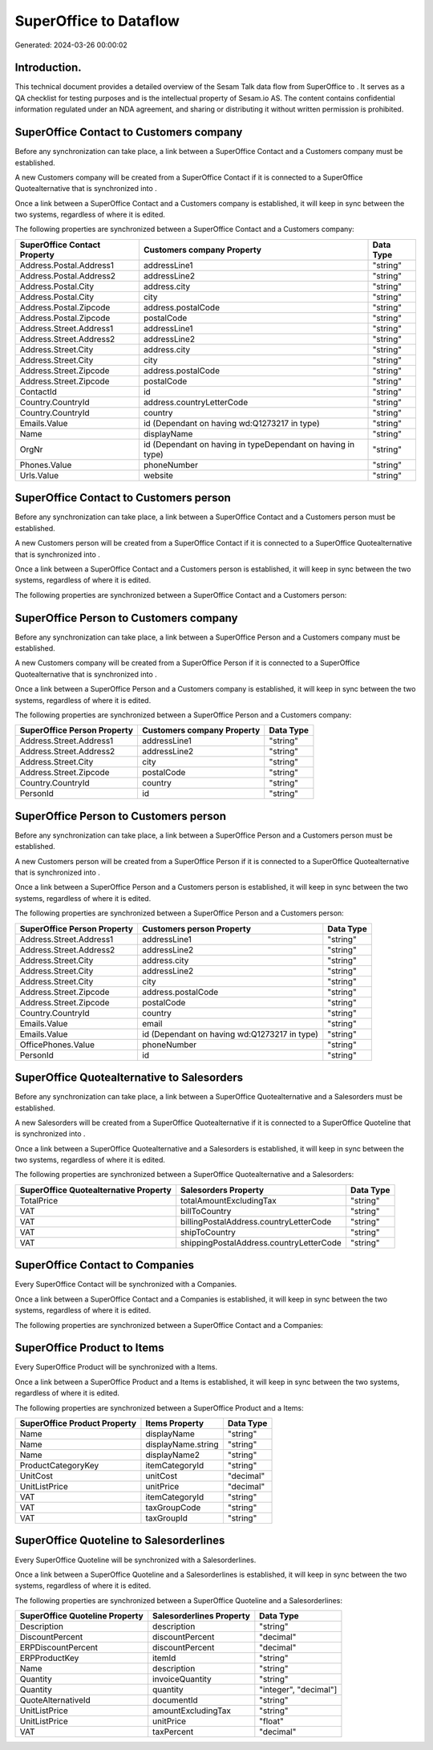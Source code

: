 ========================
SuperOffice to  Dataflow
========================

Generated: 2024-03-26 00:00:02

Introduction.
------------

This technical document provides a detailed overview of the Sesam Talk data flow from SuperOffice to . It serves as a QA checklist for testing purposes and is the intellectual property of Sesam.io AS. The content contains confidential information regulated under an NDA agreement, and sharing or distributing it without written permission is prohibited.

SuperOffice Contact to  Customers company
-----------------------------------------
Before any synchronization can take place, a link between a SuperOffice Contact and a  Customers company must be established.

A new  Customers company will be created from a SuperOffice Contact if it is connected to a SuperOffice Quotealternative that is synchronized into .

Once a link between a SuperOffice Contact and a  Customers company is established, it will keep in sync between the two systems, regardless of where it is edited.

The following properties are synchronized between a SuperOffice Contact and a  Customers company:

.. list-table::
   :header-rows: 1

   * - SuperOffice Contact Property
     -  Customers company Property
     -  Data Type
   * - Address.Postal.Address1
     - addressLine1
     - "string"
   * - Address.Postal.Address2
     - addressLine2
     - "string"
   * - Address.Postal.City
     - address.city
     - "string"
   * - Address.Postal.City
     - city
     - "string"
   * - Address.Postal.Zipcode
     - address.postalCode
     - "string"
   * - Address.Postal.Zipcode
     - postalCode
     - "string"
   * - Address.Street.Address1
     - addressLine1
     - "string"
   * - Address.Street.Address2
     - addressLine2
     - "string"
   * - Address.Street.City
     - address.city
     - "string"
   * - Address.Street.City
     - city
     - "string"
   * - Address.Street.Zipcode
     - address.postalCode
     - "string"
   * - Address.Street.Zipcode
     - postalCode
     - "string"
   * - ContactId
     - id
     - "string"
   * - Country.CountryId
     - address.countryLetterCode
     - "string"
   * - Country.CountryId
     - country
     - "string"
   * - Emails.Value
     - id (Dependant on having wd:Q1273217 in type)
     - "string"
   * - Name
     - displayName
     - "string"
   * - OrgNr
     - id (Dependant on having  in typeDependant on having  in type)
     - "string"
   * - Phones.Value
     - phoneNumber
     - "string"
   * - Urls.Value
     - website
     - "string"


SuperOffice Contact to  Customers person
----------------------------------------
Before any synchronization can take place, a link between a SuperOffice Contact and a  Customers person must be established.

A new  Customers person will be created from a SuperOffice Contact if it is connected to a SuperOffice Quotealternative that is synchronized into .

Once a link between a SuperOffice Contact and a  Customers person is established, it will keep in sync between the two systems, regardless of where it is edited.

The following properties are synchronized between a SuperOffice Contact and a  Customers person:

.. list-table::
   :header-rows: 1

   * - SuperOffice Contact Property
     -  Customers person Property
     -  Data Type


SuperOffice Person to  Customers company
----------------------------------------
Before any synchronization can take place, a link between a SuperOffice Person and a  Customers company must be established.

A new  Customers company will be created from a SuperOffice Person if it is connected to a SuperOffice Quotealternative that is synchronized into .

Once a link between a SuperOffice Person and a  Customers company is established, it will keep in sync between the two systems, regardless of where it is edited.

The following properties are synchronized between a SuperOffice Person and a  Customers company:

.. list-table::
   :header-rows: 1

   * - SuperOffice Person Property
     -  Customers company Property
     -  Data Type
   * - Address.Street.Address1
     - addressLine1
     - "string"
   * - Address.Street.Address2
     - addressLine2
     - "string"
   * - Address.Street.City
     - city
     - "string"
   * - Address.Street.Zipcode
     - postalCode
     - "string"
   * - Country.CountryId
     - country
     - "string"
   * - PersonId
     - id
     - "string"


SuperOffice Person to  Customers person
---------------------------------------
Before any synchronization can take place, a link between a SuperOffice Person and a  Customers person must be established.

A new  Customers person will be created from a SuperOffice Person if it is connected to a SuperOffice Quotealternative that is synchronized into .

Once a link between a SuperOffice Person and a  Customers person is established, it will keep in sync between the two systems, regardless of where it is edited.

The following properties are synchronized between a SuperOffice Person and a  Customers person:

.. list-table::
   :header-rows: 1

   * - SuperOffice Person Property
     -  Customers person Property
     -  Data Type
   * - Address.Street.Address1
     - addressLine1
     - "string"
   * - Address.Street.Address2
     - addressLine2
     - "string"
   * - Address.Street.City
     - address.city
     - "string"
   * - Address.Street.City
     - addressLine2
     - "string"
   * - Address.Street.City
     - city
     - "string"
   * - Address.Street.Zipcode
     - address.postalCode
     - "string"
   * - Address.Street.Zipcode
     - postalCode
     - "string"
   * - Country.CountryId
     - country
     - "string"
   * - Emails.Value
     - email
     - "string"
   * - Emails.Value
     - id (Dependant on having wd:Q1273217 in type)
     - "string"
   * - OfficePhones.Value
     - phoneNumber
     - "string"
   * - PersonId
     - id
     - "string"


SuperOffice Quotealternative to  Salesorders
--------------------------------------------
Before any synchronization can take place, a link between a SuperOffice Quotealternative and a  Salesorders must be established.

A new  Salesorders will be created from a SuperOffice Quotealternative if it is connected to a SuperOffice Quoteline that is synchronized into .

Once a link between a SuperOffice Quotealternative and a  Salesorders is established, it will keep in sync between the two systems, regardless of where it is edited.

The following properties are synchronized between a SuperOffice Quotealternative and a  Salesorders:

.. list-table::
   :header-rows: 1

   * - SuperOffice Quotealternative Property
     -  Salesorders Property
     -  Data Type
   * - TotalPrice
     - totalAmountExcludingTax
     - "string"
   * - VAT
     - billToCountry
     - "string"
   * - VAT
     - billingPostalAddress.countryLetterCode
     - "string"
   * - VAT
     - shipToCountry
     - "string"
   * - VAT
     - shippingPostalAddress.countryLetterCode
     - "string"


SuperOffice Contact to  Companies
---------------------------------
Every SuperOffice Contact will be synchronized with a  Companies.

Once a link between a SuperOffice Contact and a  Companies is established, it will keep in sync between the two systems, regardless of where it is edited.

The following properties are synchronized between a SuperOffice Contact and a  Companies:

.. list-table::
   :header-rows: 1

   * - SuperOffice Contact Property
     -  Companies Property
     -  Data Type


SuperOffice Product to  Items
-----------------------------
Every SuperOffice Product will be synchronized with a  Items.

Once a link between a SuperOffice Product and a  Items is established, it will keep in sync between the two systems, regardless of where it is edited.

The following properties are synchronized between a SuperOffice Product and a  Items:

.. list-table::
   :header-rows: 1

   * - SuperOffice Product Property
     -  Items Property
     -  Data Type
   * - Name
     - displayName
     - "string"
   * - Name
     - displayName.string
     - "string"
   * - Name
     - displayName2
     - "string"
   * - ProductCategoryKey
     - itemCategoryId
     - "string"
   * - UnitCost
     - unitCost
     - "decimal"
   * - UnitListPrice
     - unitPrice
     - "decimal"
   * - VAT
     - itemCategoryId
     - "string"
   * - VAT
     - taxGroupCode
     - "string"
   * - VAT
     - taxGroupId
     - "string"


SuperOffice Quoteline to  Salesorderlines
-----------------------------------------
Every SuperOffice Quoteline will be synchronized with a  Salesorderlines.

Once a link between a SuperOffice Quoteline and a  Salesorderlines is established, it will keep in sync between the two systems, regardless of where it is edited.

The following properties are synchronized between a SuperOffice Quoteline and a  Salesorderlines:

.. list-table::
   :header-rows: 1

   * - SuperOffice Quoteline Property
     -  Salesorderlines Property
     -  Data Type
   * - Description
     - description
     - "string"
   * - DiscountPercent
     - discountPercent
     - "decimal"
   * - ERPDiscountPercent
     - discountPercent
     - "decimal"
   * - ERPProductKey
     - itemId
     - "string"
   * - Name
     - description
     - "string"
   * - Quantity
     - invoiceQuantity
     - "string"
   * - Quantity
     - quantity
     - "integer", "decimal"]
   * - QuoteAlternativeId
     - documentId
     - "string"
   * - UnitListPrice
     - amountExcludingTax
     - "string"
   * - UnitListPrice
     - unitPrice
     - "float"
   * - VAT
     - taxPercent
     - "decimal"

